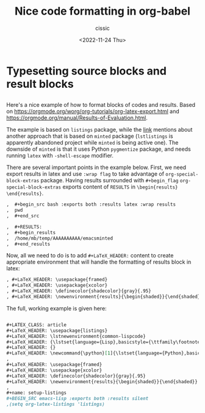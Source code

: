 # ____________________________________________________________________________78

#+TITLE: Nice code formatting in org-babel
#+DESCRIPTION: 
#+AUTHOR: cissic
#+DATE: <2022-11-24 Thu>
#+TAGS: org-babel latex org-mode emacs
#+OPTIONS: toc:nil

#+OPTIONS: -:nil

* Typesetting source blocks and result blocks
:PROPERTIES:
:PRJ-DIR: ./2022-11-24-nice-code/
:END:

** 
Here's a nice example of how to format blocks of codes and results.
Based on [[https://orgmode.org/worg/org-tutorials/org-latex-export.html]]
and [[https://orgmode.org/manual/Results-of-Evaluation.html]].

The example is based on ~listings~ package, while the [[file:///home/mb/projects/cissic.github.io/mysource/public-notes-org/2022-11-24-nice-code/orglistings.org][link]] mentions about another approach that 
is based on ~minted~ package (~lstlistings~ is apparently abandoned project while ~minted~ is
being active one). The downside of ~minted~ is that it uses Python ~pygmentize~ package,
and needs running ~latex~ with ~-shell-escape~ modifier.

There are several important points in the example below. First, we need export results in latex
and use ~:wrap flag~ to take advantage of ~org-special-block-extras~ package. 
Having results surrounded with ~#+begin_flag~  ~org-special-block-extras~ exports
content of ~RESULTS~ in ~\begin{results} \end{results}~.

#+begin_src org
,  #+begin_src bash :exports both :results latex :wrap results
,  pwd
,  #+end_src

,  #+RESULTS:
,  #+begin_results
,  /home/mb/temp/AAAAAAAAAA/emacsminted
,  #+end_results
#+end_src
 
Now, all we need to do is to add ~#+LaTeX_HEADER:~ content to create appropriate 
environment that will handle the formatting of results block in latex:

#+begin_src org
, #+LaTeX_HEADER: \usepackage{framed}
, #+LaTeX_HEADER: \usepackage{xcolor}
, #+LaTeX_HEADER: \definecolor{shadecolor}{gray}{.95}
, #+LaTeX_HEADER: \newenvironment{results}{\begin{shaded}}{\end{shaded}}

#+end_src


The full, working example is given here:

#+begin_src org :tangle (concat (org-entry-get nil "PRJ-DIR" t) "orglistings.org") :mkdirp yes
  
 ,#+LATEX_CLASS: article
 ,#+LaTeX_HEADER: \usepackage{listings}
 ,#+LaTeX_HEADER: \lstnewenvironment{common-lispcode}
 ,#+LaTeX_HEADER: {\lstset{language={Lisp},basicstyle={\ttfamily\footnotesize},frame=single,breaklines=true}}
 ,#+LaTeX_HEADER: {}
 ,#+LaTeX_HEADER: \newcommand{\python}[1]{\lstset{language={Python},basicstyle={\ttfamily\small}}\lstinline{#1}}
 ,
 ,#+LaTeX_HEADER: \usepackage{framed}
 ,#+LaTeX_HEADER: \usepackage{xcolor}
 ,#+LaTeX_HEADER: \definecolor{shadecolor}{gray}{.95}
 ,#+LaTeX_HEADER: \newenvironment{results}{\begin{shaded}}{\end{shaded}}
 ,
 ,#+name: setup-listings
 ,#+BEGIN_SRC emacs-lisp :exports both :results silent
 ,(setq org-latex-listings 'listings)

#+end_src


# Local Variables:
# eval: (add-hook 'org-export-before-processing-hook 
# 'my/org-export-markdown-hook-function nil t)
# End:

